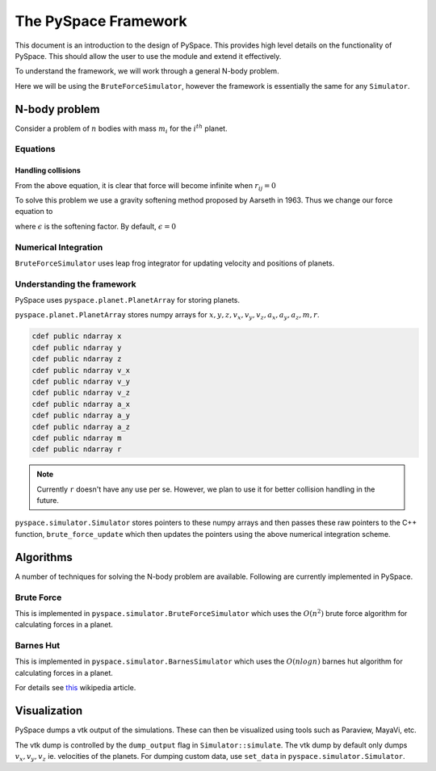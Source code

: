 =====================
The PySpace Framework
=====================

This document is an introduction to the design of PySpace. This provides high level details
on the functionality of PySpace. This should allow the user to use the module and extend it
effectively.

To understand the framework, we will work through a general N-body problem.

Here we will be using the ``BruteForceSimulator``, however the framework
is essentially the same for any ``Simulator``.

--------------
N-body problem
--------------

Consider a problem of :math:`n` bodies with mass :math:`m_i` for the :math:`i^{th}` planet. 

Equations
---------

.. math::
    :label: force    

    \vec{a_i} = \sum_{\substack{j=1 \\ j\neq i}}^{n} G \frac{m_j}{r_{ij}^3} (\vec{r_j} - \vec{r_i})


Handling collisions
~~~~~~~~~~~~~~~~~~~

From the above equation, it is clear that force will become infinite when
:math:`r_{ij} = 0`

To solve this problem we use a gravity softening method proposed by Aarseth in 1963.
Thus we change our force equation to

.. math::
    :label: softening

    \vec{a_i} = \sum_{\substack{j=1 \\ j\neq i}}^{n} G \
    \frac{m_j}{(\epsilon^2 + r_{ij}^2)^{3/2}} (\vec{r_j} - \vec{r_i})

where :math:`\epsilon` is the softening factor. By default, 
:math:`\epsilon = 0`


Numerical Integration
---------------------

``BruteForceSimulator`` uses leap frog integrator for updating velocity and positions of planets.

.. math::
    :label: position

    x_{i+1} = x_i + v_i\Delta t + \frac{1}{2}a_i\Delta t^2

.. math::
    :label: velocity

    v_{i+1} = v_i + \frac{1}{2}(a_i + a_{i+1})\Delta t


Understanding the framework
---------------------------

PySpace uses ``pyspace.planet.PlanetArray`` for storing planets.

``pyspace.planet.PlanetArray`` stores numpy arrays for :math:`x, y, z, v_x, v_y, v_z, a_x, a_y, a_z, m, r`.

.. code-block:: cython

    cdef public ndarray x
    cdef public ndarray y
    cdef public ndarray z
    cdef public ndarray v_x
    cdef public ndarray v_y
    cdef public ndarray v_z
    cdef public ndarray a_x
    cdef public ndarray a_y
    cdef public ndarray a_z
    cdef public ndarray m
    cdef public ndarray r

.. note::

    Currently ``r`` doesn't have any use per se. However, we plan to use it
    for better collision handling in the future.

``pyspace.simulator.Simulator`` stores pointers to these numpy arrays and then passes these raw pointers
to the C++ function, ``brute_force_update`` which then updates the pointers using the above numerical integration scheme.

----------
Algorithms
----------

A number of techniques for solving the N-body problem are available.
Following are currently implemented in PySpace.

Brute Force
-----------

This is implemented in ``pyspace.simulator.BruteForceSimulator`` which uses
the :math:`O(n^2)` brute force algorithm for calculating forces in a planet.

Barnes Hut
----------

This is implemented in ``pyspace.simulator.BarnesSimulator`` which uses
the :math:`O(nlogn)` barnes hut algorithm for calculating forces in a planet.

For details see `this <https://en.wikipedia.org/wiki/Barnes%E2%80%93Hut_simulation>`_ 
wikipedia article.

-------------
Visualization
-------------

PySpace dumps a vtk output of the simulations. These can then be visualized using tools such as 
Paraview, MayaVi, etc.

The vtk dump is controlled by the ``dump_output`` flag in ``Simulator::simulate``.
The vtk dump by default only dumps :math:`v_x, v_y, v_z` ie. velocities
of the planets.
For dumping custom data, use ``set_data`` in ``pyspace.simulator.Simulator``.


